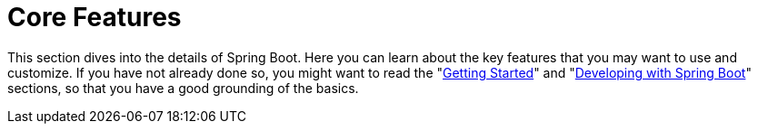 [[features]]
= Core Features

This section dives into the details of Spring Boot.
Here you can learn about the key features that you may want to use and customize.
If you have not already done so, you might want to read the "xref:getting-started.adoc[Getting Started]" and "xref:using.adoc[Developing with Spring Boot]" sections, so that you have a good grounding of the basics.

